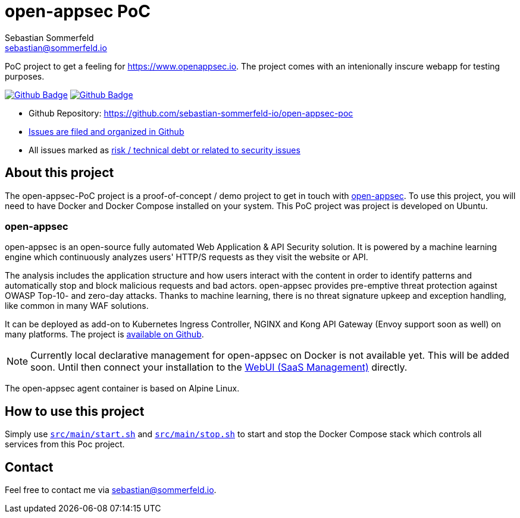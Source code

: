 = open-appsec PoC
Sebastian Sommerfeld <sebastian@sommerfeld.io>
:project-name: open-appsec-poc
:url-project: https://github.com/sebastian-sommerfeld-io/{project-name}
:github-actions-url: {url-project}/actions/workflows
:job-ci: ci.yml
:job-generate-docs: auto-generate-docs.yml
:badge: badge.svg

// +------------------------------------------+
// |                                          |
// |    DO NOT EDIT DIRECTLY !!!!!            |
// |                                          |
// |    File is auto-generated by pipline.    |
// |    Contents are based on Antora docs.    |
// |                                          |
// +------------------------------------------+

PoC project to get a feeling for https://www.openappsec.io. The project comes with an intenionally inscure webapp for testing purposes.

image:{github-actions-url}/{job-generate-docs}/{badge}[Github Badge, link={github-actions-url}/{job-generate-docs}]
image:{github-actions-url}/{job-ci}/{badge}[Github Badge, link={github-actions-url}/{job-ci}]

* Github Repository: {url-project}
* link:{url-project}/issues[Issues are filed and organized in Github]
* All issues marked as link:{url-project}/issues?q=is%3Aopen+label%3Arisk%2Csecurity+[risk / technical debt or related to security issues]

== About this project
The open-appsec-PoC project is a proof-of-concept / demo project to get in touch with link:https://docs.openappsec.io/what-is-open-appsec[open-appsec]. To use this project, you will need to have Docker and Docker Compose installed on your system. This PoC project was project is developed on Ubuntu.

=== open-appsec
open-appsec is an open-source fully automated Web Application & API Security solution. It is powered by a machine learning engine which continuously analyzes users' HTTP/S requests as they visit the website or API.

The analysis includes the application structure and how users interact with the content in order to identify patterns and automatically stop and block malicious requests and bad actors.
open-appsec provides pre-emptive threat protection against OWASP Top-10- and zero-day attacks. Thanks to machine learning, there is no threat signature upkeep and exception handling, like common in many WAF solutions.

It can be deployed as add-on to Kubernetes Ingress Controller, NGINX and Kong API Gateway (Envoy support soon as well) on many platforms. The project is link:https://github.com/openappsec[available on Github].

NOTE: Currently local declarative management for open-appsec on Docker is not available yet. This will be added soon. Until then connect your installation to the link:https://my.openappsec.io[WebUI (SaaS Management)] directly.

The open-appsec agent container is based on Alpine Linux.

== How to use this project
Simply use `xref:AUTO-GENERATED:bash-docs/src/main/start-sh.adoc[src/main/start.sh]` and `xref:AUTO-GENERATED:bash-docs/src/main/stop-sh.adoc[src/main/stop.sh]` to start and stop the Docker Compose stack which controls all services from this Poc project.

== Contact
Feel free to contact me via sebastian@sommerfeld.io.

